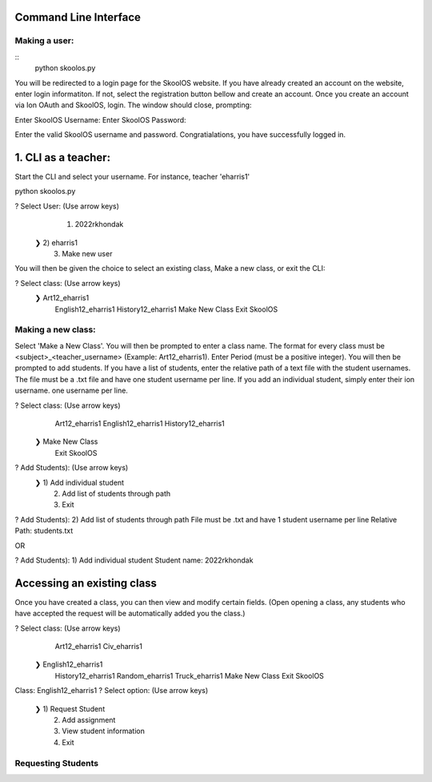 Command Line Interface
=====================

Making a user:
-------
::
    python skoolos.py

You will be redirected to a login page for the SkoolOS website. If you have already created an account on the website, enter login informatiton. If not, select
the registration button bellow and create an account. Once you create an account via Ion OAuth and SkoolOS, login. The window should close, prompting:

Enter SkoolOS Username:
Enter SkoolOS Password:

Enter the valid SkoolOS username and password. Congratialations, you have successfully logged in.

1. CLI as a teacher:
============

Start the CLI and select your username. For instance, teacher 'eharris1'

python skoolos.py

? Select User:   (Use arrow keys)
   1) 2022rkhondak
 ❯ 2) eharris1
   3) Make new user

You will then be given the choice to select an existing class, Make a new class, or exit the CLI:

? Select class:   (Use arrow keys)
 ❯ Art12_eharris1
   English12_eharris1
   History12_eharris1
   Make New Class
   Exit SkoolOS

Making a new class:
-------

Select 'Make a New Class'. You will then be prompted to enter a class name. The format for every  class must be <subject>_<teacher_username> (Example: Art12_eharris1). 
Enter Period (must be a positive integer). You will then be prompted to add students. If you have a list of students, enter the relative path of a text file with the student usernames.
The file must be a .txt file and have one student username per line. If you add an individual student, simply enter their ion username.
one username per line.

? Select class:   (Use arrow keys)
   Art12_eharris1
   English12_eharris1
   History12_eharris1
 ❯ Make New Class
   Exit SkoolOS

? Add Students):   (Use arrow keys)
 ❯ 1) Add individual student
   2) Add list of students through path
   3) Exit

? Add Students):   2) Add list of students through path
File must be .txt and have 1 student username per line
Relative Path: students.txt

OR 

? Add Students):   1) Add individual student
Student name: 2022rkhondak

Accessing an existing class
=====================

Once you have created a class, you can then view and modify certain fields. (Open opening a class, any students who have accepted the request will be automatically
added you the class.)

? Select class:   (Use arrow keys)
   Art12_eharris1
   Civ_eharris1
 ❯ English12_eharris1
   History12_eharris1
   Random_eharris1
   Truck_eharris1
   Make New Class
   Exit SkoolOS

Class: English12_eharris1
? Select option:   (Use arrow keys)
 ❯ 1) Request Student
   2) Add assignment
   3) View student information
   4) Exit

Requesting Students
-------








